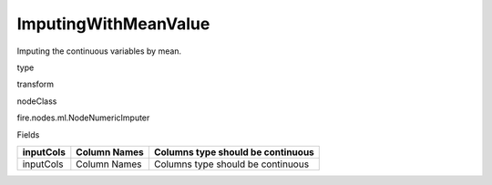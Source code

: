 
ImputingWithMeanValue
^^^^^^ 

Imputing the continuous variables by mean.

type

transform

nodeClass

fire.nodes.ml.NodeNumericImputer

Fields

+-----------+--------------+-----------------------------------+
| inputCols | Column Names | Columns type should be continuous |
+===========+==============+===================================+
| inputCols | Column Names | Columns type should be continuous |
+-----------+--------------+-----------------------------------+